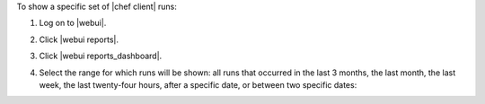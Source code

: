 .. This is an included how-to. 


To show a specific set of |chef client| runs:

#. Log on to |webui|.
#. Click |webui reports|.
#. Click |webui reports_dashboard|.
#. Select the range for which runs will be shown: all runs that occurred in the last 3 months, the last month, the last week, the last twenty-four hours, after a specific date, or between two specific dates:

   .. image:: ../../images/step_manage_webui_reports_dashboard_show_runs.png